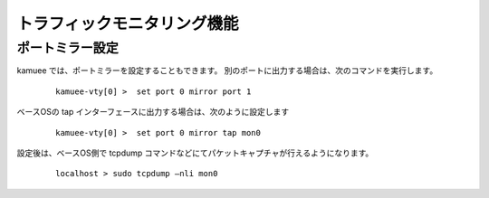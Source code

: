 トラフィックモニタリング機能
==============================================

ポートミラー設定
--------------------------------------------------

kamuee では、ポートミラーを設定することもできます。
別のポートに出力する場合は、次のコマンドを実行します。

    ::

        kamuee-vty[0] >  set port 0 mirror port 1

    ..


ベースOSの tap インターフェースに出力する場合は、次のように設定します

    ::

        kamuee-vty[0] >  set port 0 mirror tap mon0

    ..


設定後は、ベースOS側で tcpdump コマンドなどにてパケットキャプチャが行えるようになります。

    ::

        localhost > sudo tcpdump –nli mon0

    ..


